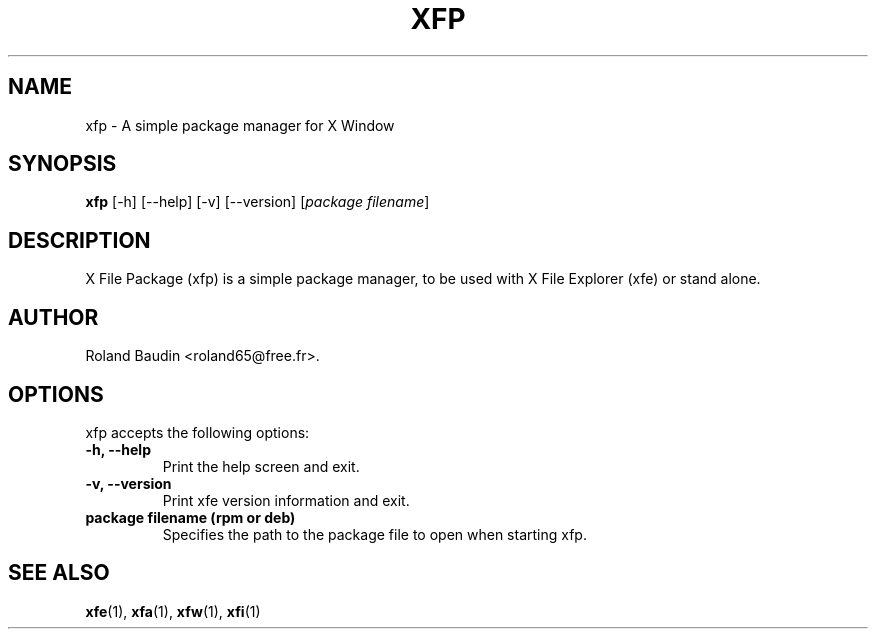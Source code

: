 .TH "XFP" "1" "14 December 2024" "Roland Baudin" ""
.SH "NAME"
xfp \- A simple package manager for X Window
.SH "SYNOPSIS"
\fBxfp\fP [\-h] [\-\-help] [\-v] [\-\-version] [\fIpackage filename\fP]
.SH "DESCRIPTION"
X File Package (xfp) is a simple package manager, to be used with X File Explorer (xfe) or stand alone.
.SH "AUTHOR"
Roland Baudin <roland65@free.fr>.
.SH "OPTIONS"
xfp accepts the following options:
.TP 
.B \-h, \-\-help
Print the help screen and exit.
.TP 
.B \-v, \-\-version
Print xfe version information and exit.
.TP 
.B package filename (rpm or deb)
Specifies the path to the package file to open when starting xfp.


.SH "SEE ALSO"
.BR xfe (1), 
.BR xfa (1), 
.BR xfw (1), 
.BR xfi (1)
